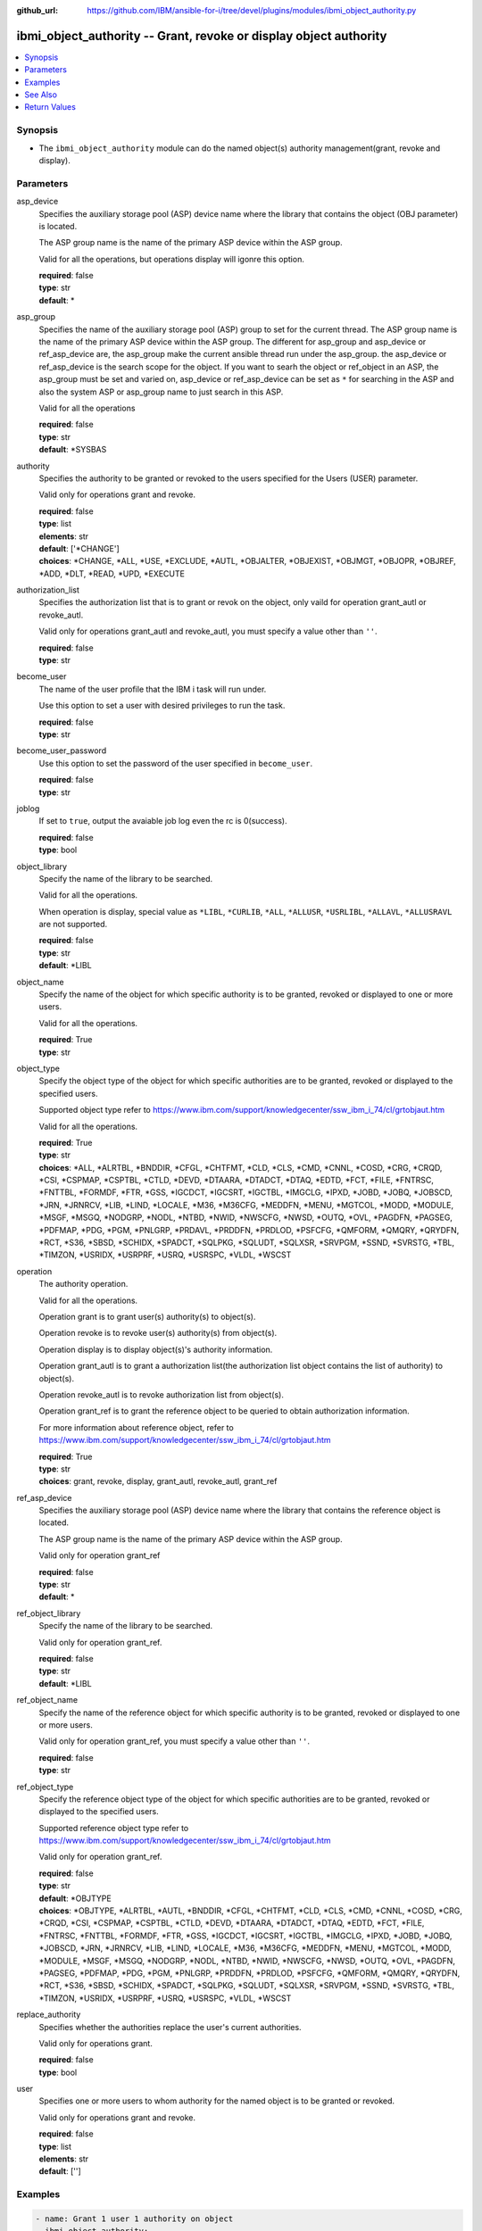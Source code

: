 
:github_url: https://github.com/IBM/ansible-for-i/tree/devel/plugins/modules/ibmi_object_authority.py

.. _ibmi_object_authority_module:


ibmi_object_authority -- Grant, revoke or display object authority
==================================================================



.. contents::
   :local:
   :depth: 1


Synopsis
--------
- The ``ibmi_object_authority`` module can do the named object(s) authority management(grant, revoke and display).





Parameters
----------


     
asp_device
  Specifies the auxiliary storage pool (ASP) device name where the library that contains the object (OBJ parameter) is located.

  The ASP group name is the name of the primary ASP device within the ASP group.

  Valid for all the operations, but operations display will igonre this option.


  | **required**: false
  | **type**: str
  | **default**: \*


     
asp_group
  Specifies the name of the auxiliary storage pool (ASP) group to set for the current thread. The ASP group name is the name of the primary ASP device within the ASP group. The different for asp_group and asp_device or ref_asp_device are, the asp_group make the current ansible thread run under the asp_group. the asp_device or ref_asp_device is the search scope for the object. If you want to searh the object or ref_object in an ASP, the asp_group must be set and varied on, asp_device or ref_asp_device can be set as ``*`` for searching in the ASP and also the system ASP or asp_group name to just search in this ASP.

  Valid for all the operations


  | **required**: false
  | **type**: str
  | **default**: \*SYSBAS


     
authority
  Specifies the authority to be granted or revoked to the users specified for the Users (USER) parameter.

  Valid only for operations grant and revoke.


  | **required**: false
  | **type**: list
  | **elements**: str
  | **default**: ['\*CHANGE']
  | **choices**: \*CHANGE, \*ALL, \*USE, \*EXCLUDE, \*AUTL, \*OBJALTER, \*OBJEXIST, \*OBJMGT, \*OBJOPR, \*OBJREF, \*ADD, \*DLT, \*READ, \*UPD, \*EXECUTE


     
authorization_list
  Specifies the authorization list that is to grant or revok on the object, only vaild for operation grant_autl or revoke_autl.

  Valid only for operations grant_autl and revoke_autl, you must specify a value other than ``''``.


  | **required**: false
  | **type**: str


     
become_user
  The name of the user profile that the IBM i task will run under.

  Use this option to set a user with desired privileges to run the task.


  | **required**: false
  | **type**: str


     
become_user_password
  Use this option to set the password of the user specified in ``become_user``.


  | **required**: false
  | **type**: str


     
joblog
  If set to ``true``, output the avaiable job log even the rc is 0(success).


  | **required**: false
  | **type**: bool


     
object_library
  Specify the name of the library to be searched.

  Valid for all the operations.

  When operation is display, special value as ``*LIBL``, ``*CURLIB``, ``*ALL``, ``*ALLUSR``, ``*USRLIBL``, ``*ALLAVL``, ``*ALLUSRAVL`` are not supported.


  | **required**: false
  | **type**: str
  | **default**: \*LIBL


     
object_name
  Specify the name of the object for which specific authority is to be granted, revoked or displayed to one or more users.

  Valid for all the operations.


  | **required**: True
  | **type**: str


     
object_type
  Specify the object type of the object for which specific authorities are to be granted, revoked or displayed to the specified users.

  Supported object type refer to https://www.ibm.com/support/knowledgecenter/ssw_ibm_i_74/cl/grtobjaut.htm

  Valid for all the operations.


  | **required**: True
  | **type**: str
  | **choices**: \*ALL, \*ALRTBL, \*BNDDIR, \*CFGL, \*CHTFMT, \*CLD, \*CLS, \*CMD, \*CNNL, \*COSD, \*CRG, \*CRQD, \*CSI, \*CSPMAP, \*CSPTBL, \*CTLD, \*DEVD, \*DTAARA, \*DTADCT, \*DTAQ, \*EDTD, \*FCT, \*FILE, \*FNTRSC, \*FNTTBL, \*FORMDF, \*FTR, \*GSS, \*IGCDCT, \*IGCSRT, \*IGCTBL, \*IMGCLG, \*IPXD, \*JOBD, \*JOBQ, \*JOBSCD, \*JRN, \*JRNRCV, \*LIB, \*LIND, \*LOCALE, \*M36, \*M36CFG, \*MEDDFN, \*MENU, \*MGTCOL, \*MODD, \*MODULE, \*MSGF, \*MSGQ, \*NODGRP, \*NODL, \*NTBD, \*NWID, \*NWSCFG, \*NWSD, \*OUTQ, \*OVL, \*PAGDFN, \*PAGSEG, \*PDFMAP, \*PDG, \*PGM, \*PNLGRP, \*PRDAVL, \*PRDDFN, \*PRDLOD, \*PSFCFG, \*QMFORM, \*QMQRY, \*QRYDFN, \*RCT, \*S36, \*SBSD, \*SCHIDX, \*SPADCT, \*SQLPKG, \*SQLUDT, \*SQLXSR, \*SRVPGM, \*SSND, \*SVRSTG, \*TBL, \*TIMZON, \*USRIDX, \*USRPRF, \*USRQ, \*USRSPC, \*VLDL, \*WSCST


     
operation
  The authority operation.

  Valid for all the operations.

  Operation grant is to grant user(s) authority(s) to object(s).

  Operation revoke is to revoke user(s) authority(s) from object(s).

  Operation display is to display object(s)'s authority information.

  Operation grant_autl is to grant a authorization list(the authorization list object contains the list of authority) to object(s).

  Operation revoke_autl is to revoke authorization list from object(s).

  Operation grant_ref is to grant the reference object to be queried to obtain authorization information.

  For more information about reference object, refer to https://www.ibm.com/support/knowledgecenter/ssw_ibm_i_74/cl/grtobjaut.htm


  | **required**: True
  | **type**: str
  | **choices**: grant, revoke, display, grant_autl, revoke_autl, grant_ref


     
ref_asp_device
  Specifies the auxiliary storage pool (ASP) device name where the library that contains the reference object is located.

  The ASP group name is the name of the primary ASP device within the ASP group.

  Valid only for operation grant_ref


  | **required**: false
  | **type**: str
  | **default**: \*


     
ref_object_library
  Specify the name of the library to be searched.

  Valid only for operation grant_ref.


  | **required**: false
  | **type**: str
  | **default**: \*LIBL


     
ref_object_name
  Specify the name of the reference object for which specific authority is to be granted, revoked or displayed to one or more users.

  Valid only for operation grant_ref, you must specify a value other than ``''``.


  | **required**: false
  | **type**: str


     
ref_object_type
  Specify the reference object type of the object for which specific authorities are to be granted, revoked or displayed to the specified users.

  Supported reference object type refer to https://www.ibm.com/support/knowledgecenter/ssw_ibm_i_74/cl/grtobjaut.htm

  Valid only for operation grant_ref.


  | **required**: false
  | **type**: str
  | **default**: \*OBJTYPE
  | **choices**: \*OBJTYPE, \*ALRTBL, \*AUTL, \*BNDDIR, \*CFGL, \*CHTFMT, \*CLD, \*CLS, \*CMD, \*CNNL, \*COSD, \*CRG, \*CRQD, \*CSI, \*CSPMAP, \*CSPTBL, \*CTLD, \*DEVD, \*DTAARA, \*DTADCT, \*DTAQ, \*EDTD, \*FCT, \*FILE, \*FNTRSC, \*FNTTBL, \*FORMDF, \*FTR, \*GSS, \*IGCDCT, \*IGCSRT, \*IGCTBL, \*IMGCLG, \*IPXD, \*JOBD, \*JOBQ, \*JOBSCD, \*JRN, \*JRNRCV, \*LIB, \*LIND, \*LOCALE, \*M36, \*M36CFG, \*MEDDFN, \*MENU, \*MGTCOL, \*MODD, \*MODULE, \*MSGF, \*MSGQ, \*NODGRP, \*NODL, \*NTBD, \*NWID, \*NWSCFG, \*NWSD, \*OUTQ, \*OVL, \*PAGDFN, \*PAGSEG, \*PDFMAP, \*PDG, \*PGM, \*PNLGRP, \*PRDDFN, \*PRDLOD, \*PSFCFG, \*QMFORM, \*QMQRY, \*QRYDFN, \*RCT, \*S36, \*SBSD, \*SCHIDX, \*SPADCT, \*SQLPKG, \*SQLUDT, \*SQLXSR, \*SRVPGM, \*SSND, \*SVRSTG, \*TBL, \*TIMZON, \*USRIDX, \*USRPRF, \*USRQ, \*USRSPC, \*VLDL, \*WSCST


     
replace_authority
  Specifies whether the authorities replace the user's current authorities.

  Valid only for operations grant.


  | **required**: false
  | **type**: bool


     
user
  Specifies one or more users to whom authority for the named object is to be granted or revoked.

  Valid only for operations grant and revoke.


  | **required**: false
  | **type**: list
  | **elements**: str
  | **default**: ['']




Examples
--------

.. code-block:: yaml+jinja

   
   - name: Grant 1 user 1 authority on object
     ibmi_object_authority:
       operation: grant
       object_name: testobj
       object_library: testlib
       object_type: '*DTAARA'
       user: testuser
       authority: '*ALL'

   - name: Revoke 1 user's 2 authorities on object
     ibmi_object_authority:
       operation: 'revoke'
       object_name: 'ANSIBLE'
       object_library: 'CHANGLE'
       user:
         - 'CHANGLE'
       authority:
         - '*READ'
         - '*DLT'

   - name: Display the authority
     ibmi_object_authority:
       operation: display
       object_name: testobj
       object_library: testlib
       object_type: '*DTAARA'

   - name: Grant the reference object authority
     ibmi_object_authority:
       operation: grant_ref
       object_name: testobj
       object_library: testlib
       object_type: '*DTAARA'
       ref_object: testrefobj
       ref_object_library: testreflib
       ref_object_type: '*DTAARA'

   - name: Revoke the authority list on object
     ibmi_object_authority:
       operation: revoke_autl
       object_name: testobj
       object_library: testlib
       object_type: '*DTAARA'
       authorization_list: 'MYAUTL'

   - name: grant user 2 authority on an iasp
     ibmi_object_authority:
       operation: 'grant'
       object_name: 'iasp1'
       object_library: 'CHANGLE2'
       object_type: '*DTAARA'
       asp_group: 'IASP1'
       user:
         - 'CHANGLE'
       authority:
         - '*READ'
         - '*DLT'






See Also
--------

.. seealso::

   - :ref:`ibmi_object_find_module`



Return Values
-------------


   
                              
       stdout
        | The standard output
      
        | **returned**: when rc as 0(success) and the operation is not display
        | **type**: str
        | **sample**: CPI2204: Authority given to 1 objects. Not given to 0 objects. Partially given to 0 objects.

            
      
      
                              
       stderr
        | The standard error
      
        | **returned**: when rc as no-zero(failure)
        | **type**: str
        | **sample**: CPF2209: Library CHANGL not found

            
      
      
                              
       rc
        | The return code (0 means success, non-zero means failure)
      
        | **returned**: always
        | **type**: int
        | **sample**: 255

            
      
      
                              
       stdout_lines
        | The command standard output split in lines
      
        | **returned**: when rc as 0(success) and the operation is not display
        | **type**: list      
        | **sample**:

              .. code-block::

                       ["CPI2204: Authority given to 1 objects. Not given to 0 objects. Partially given to 0 objects.", "CPC2201: Object authority granted."]
            
      
      
                              
       stderr_lines
        | The command standard error split in lines
      
        | **returned**: when rc as no-zero(failure)
        | **type**: list      
        | **sample**:

              .. code-block::

                       ["CPF2209: Library CHANGL not found"]
            
      
      
                              
       object_authority_list
        | The result set of object authority list
      
        | **returned**: When rc as 0(success) and operation is display
        | **type**: list      
        | **sample**:

              .. code-block::

                       [{"AUTHORIZATION_LIST": "", "AUTHORIZATION_NAME": "*PUBLIC", "DATA_ADD": "YES", "DATA_DELETE": "YES", "DATA_EXECUTE": "YES", "DATA_READ": "YES", "DATA_UPDATE": "YES", "OBJECT_ALTER": "NO", "OBJECT_AUTHORITY": "*CHANGE", "OBJECT_EXISTENCE": "NO", "OBJECT_MANAGEMENT": "NO", "OBJECT_NAME": "ANSIBLE", "OBJECT_OPERATIONAL": "YES", "OBJECT_REFERENCE": "NO", "OBJECT_SCHEMA": "CHANGLE", "OBJECT_TYPE": "*DTAARA", "OWNER": "CHANGLE", "SQL_OBJECT_TYPE": "", "SYSTEM_OBJECT_NAME": "ANSIBLE", "SYSTEM_OBJECT_SCHEMA": "CHANGLE", "TEXT_DESCRIPTION": ""}]
            
      
      
                              
       job_log
        | The IBM i job log of the task executed.
      
        | **returned**: always
        | **type**: list      
        | **sample**:

              .. code-block::

                       [{"FROM_INSTRUCTION": "318F", "FROM_LIBRARY": "QSYS", "FROM_MODULE": "", "FROM_PROCEDURE": "", "FROM_PROGRAM": "QWTCHGJB", "FROM_USER": "CHANGLE", "MESSAGE_FILE": "QCPFMSG", "MESSAGE_ID": "CPD0912", "MESSAGE_LIBRARY": "QSYS", "MESSAGE_SECOND_LEVEL_TEXT": "Cause . . . . . :   This message is used by application programs as a general escape message.", "MESSAGE_SUBTYPE": "", "MESSAGE_TEXT": "Printer device PRT01 not found.", "MESSAGE_TIMESTAMP": "2020-05-20-21.41.40.845897", "MESSAGE_TYPE": "DIAGNOSTIC", "ORDINAL_POSITION": "5", "SEVERITY": "20", "TO_INSTRUCTION": "9369", "TO_LIBRARY": "QSYS", "TO_MODULE": "QSQSRVR", "TO_PROCEDURE": "QSQSRVR", "TO_PROGRAM": "QSQSRVR"}]
            
      
        
